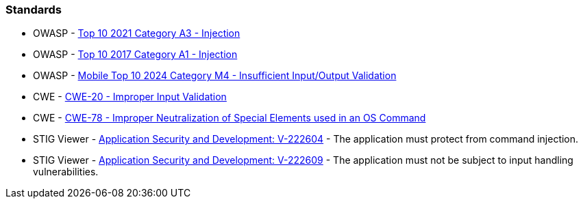 === Standards

* OWASP - https://owasp.org/Top10/A03_2021-Injection/[Top 10 2021 Category A3 - Injection]
* OWASP - https://owasp.org/www-project-top-ten/2017/A1_2017-Injection[Top 10 2017 Category A1 - Injection]
* OWASP - https://owasp.org/www-project-mobile-top-10/2023-risks/m4-insufficient-input-output-validation[Mobile Top 10 2024 Category M4 - Insufficient Input/Output Validation]
* CWE - https://cwe.mitre.org/data/definitions/20[CWE-20 - Improper Input Validation]
* CWE - https://cwe.mitre.org/data/definitions/78[CWE-78 - Improper Neutralization of Special Elements used in an OS Command]
* STIG Viewer - https://stigviewer.com/stig/application_security_and_development/2023-06-08/finding/V-222604[Application Security and Development: V-222604] - The application must protect from command injection.
* STIG Viewer - https://web.archive.org/web/https://stigviewer.com/stig/application_security_and_development/2023-06-08/finding/V-222609[Application Security and Development: V-222609] - The application must not be subject to input handling vulnerabilities.

